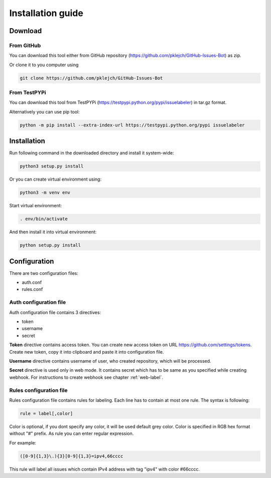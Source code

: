 Installation guide
==================

Download
--------
From GitHub
...........

You can download this tool either from GitHub repository (https://github.com/pklejch/GitHub-Issues-Bot) as zip.

Or clone it to you computer using

.. code::

   git clone https://github.com/pklejch/GitHub-Issues-Bot

From TestPYPi
.............
You can download this tool from TestPYPi (https://testpypi.python.org/pypi/issuelabeler) in tar.gz format.

Alternatively you can use pip tool:

.. code::

  python -m pip install --extra-index-url https://testpypi.python.org/pypi issuelabeler

Installation
------------

Run following command in the downloaded directory and install it system-wide:

.. code::

   python3 setup.py install


Or you can create virtual environment using:

.. code::

   python3 -m venv env

Start virtual environment:

.. code::

   . env/bin/activate

And then install it into virtual environment:

.. code::

   python setup.py install

Configuration
-------------

There are two configuration files:

* auth.conf

* rules.conf

Auth configuration file
.......................

Auth configuration file contains 3 directives:

* token

* username

* secret

**Token** directive contains access token. You can create new access token on URL https://github.com/settings/tokens.
Create new token, copy it into clipboard and paste it into configuration file.

**Username** directive contains username of user, who created repository, which will be processed.

**Secret** directive is used only in web mode.
It contains secret which has to be same as you specified while creating webhook.
For instructions to create webhook see chapter :ref:`web-label`.

.. _rules-label:

Rules configuration file
........................

Rules configuration file contains rules for labeling. Each line has to contain at most one rule. The syntax is following:

.. code::

   rule = label[,color]

Color is optional, if you dont specify any color, it will be used default grey color. Color is specified in RGB hex format without "#" prefix.
As rule you can enter regular expression.

For example:

.. code::

   ([0-9]{1,3}\.){3}[0-9]{1,3}=ipv4,66cccc

This rule will label all issues which contain IPv4 address with tag "ipv4" with color #66cccc.

